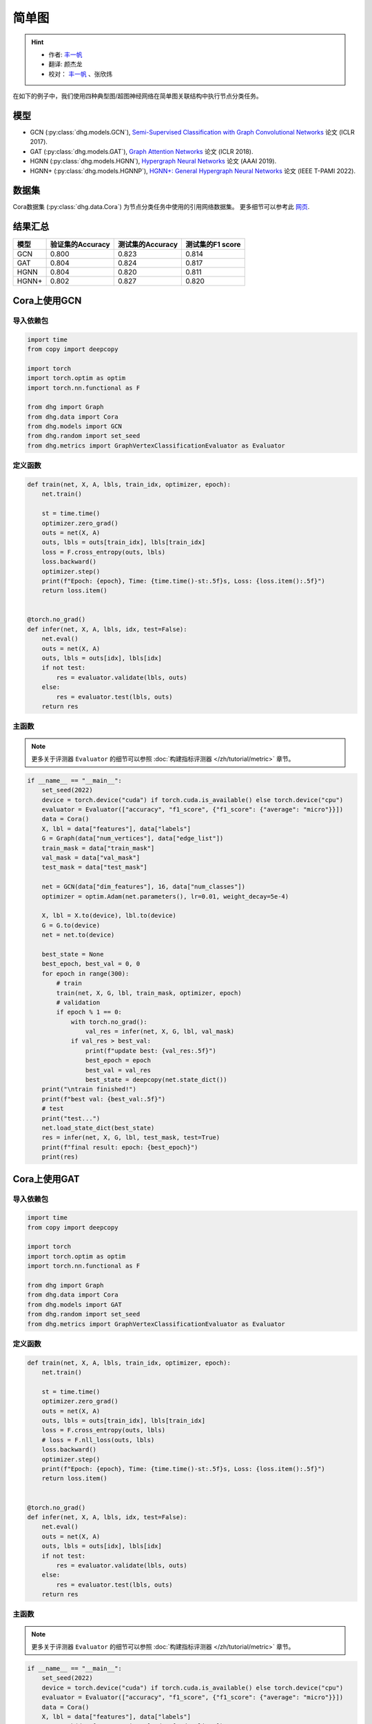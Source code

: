 简单图
==========================================

.. hint:: 

    - 作者:  `丰一帆 <https://fengyifan.site/>`_
    - 翻译:  颜杰龙
    - 校对： `丰一帆 <https://fengyifan.site/>`_ 、张欣炜

在如下的例子中，我们使用四种典型图/超图神经网络在简单图关联结构中执行节点分类任务。

模型
---------------------------

- GCN (:py:class:`dhg.models.GCN`), `Semi-Supervised Classification with Graph Convolutional Networks <https://arxiv.org/pdf/1609.02907>`_ 论文 (ICLR 2017).
- GAT (:py:class:`dhg.models.GAT`), `Graph Attention Networks <https://arxiv.org/pdf/1710.10903>`_ 论文 (ICLR 2018).
- HGNN (:py:class:`dhg.models.HGNN`), `Hypergraph Neural Networks <https://arxiv.org/pdf/1809.09401>`_ 论文 (AAAI 2019).
- HGNN+ (:py:class:`dhg.models.HGNNP`), `HGNN+: General Hypergraph Neural Networks <https://ieeexplore.ieee.org/document/9795251>`_ 论文 (IEEE T-PAMI 2022).

数据集
---------------------------

Cora数据集 (:py:class:`dhg.data.Cora`) 为节点分类任务中使用的引用网络数据集。
更多细节可以参考此 `网页 <https://relational.fit.cvut.cz/dataset/CORA>`_.

结果汇总
----------------

========    ======================  ======================  ======================
模型         验证集的Accuracy         测试集的Accuracy          测试集的F1 score
========    ======================  ======================  ======================
GCN         0.800                   0.823                   0.814
GAT         0.804                   0.824                   0.817
HGNN        0.804                   0.820                   0.811
HGNN+       0.802                   0.827                   0.820
========    ======================  ======================  ======================


Cora上使用GCN
----------------

导入依赖包
^^^^^^^^^^^^^^^^^^^^^^

.. code-block:: python

    import time
    from copy import deepcopy

    import torch
    import torch.optim as optim
    import torch.nn.functional as F

    from dhg import Graph
    from dhg.data import Cora
    from dhg.models import GCN
    from dhg.random import set_seed
    from dhg.metrics import GraphVertexClassificationEvaluator as Evaluator

定义函数
^^^^^^^^^^^^^^^^^^^^^^^^^^^^^^

.. code-block:: python

    def train(net, X, A, lbls, train_idx, optimizer, epoch):
        net.train()

        st = time.time()
        optimizer.zero_grad()
        outs = net(X, A)
        outs, lbls = outs[train_idx], lbls[train_idx]
        loss = F.cross_entropy(outs, lbls)
        loss.backward()
        optimizer.step()
        print(f"Epoch: {epoch}, Time: {time.time()-st:.5f}s, Loss: {loss.item():.5f}")
        return loss.item()


    @torch.no_grad()
    def infer(net, X, A, lbls, idx, test=False):
        net.eval()
        outs = net(X, A)
        outs, lbls = outs[idx], lbls[idx]
        if not test:
            res = evaluator.validate(lbls, outs)
        else:
            res = evaluator.test(lbls, outs)
        return res

主函数
^^^^^^^

.. note:: 

    更多关于评测器 ``Evaluator`` 的细节可以参照 :doc:`构建指标评测器 </zh/tutorial/metric>` 章节。

.. code-block:: python

    if __name__ == "__main__":
        set_seed(2022)
        device = torch.device("cuda") if torch.cuda.is_available() else torch.device("cpu")
        evaluator = Evaluator(["accuracy", "f1_score", {"f1_score": {"average": "micro"}}])
        data = Cora()
        X, lbl = data["features"], data["labels"]
        G = Graph(data["num_vertices"], data["edge_list"])
        train_mask = data["train_mask"]
        val_mask = data["val_mask"]
        test_mask = data["test_mask"]

        net = GCN(data["dim_features"], 16, data["num_classes"])
        optimizer = optim.Adam(net.parameters(), lr=0.01, weight_decay=5e-4)

        X, lbl = X.to(device), lbl.to(device)
        G = G.to(device)
        net = net.to(device)

        best_state = None
        best_epoch, best_val = 0, 0
        for epoch in range(300):
            # train
            train(net, X, G, lbl, train_mask, optimizer, epoch)
            # validation
            if epoch % 1 == 0:
                with torch.no_grad():
                    val_res = infer(net, X, G, lbl, val_mask)
                if val_res > best_val:
                    print(f"update best: {val_res:.5f}")
                    best_epoch = epoch
                    best_val = val_res
                    best_state = deepcopy(net.state_dict())
        print("\ntrain finished!")
        print(f"best val: {best_val:.5f}")
        # test
        print("test...")
        net.load_state_dict(best_state)
        res = infer(net, X, G, lbl, test_mask, test=True)
        print(f"final result: epoch: {best_epoch}")
        print(res)

.. only:: not latex

    输出
    ^^^^^^^^^^^^
    .. code-block:: 

        Epoch: 0, Time: 0.51907s, Loss: 1.95010
        update best: 0.31600
        Epoch: 1, Time: 0.00182s, Loss: 1.94601
        Epoch: 2, Time: 0.00164s, Loss: 1.94383
        Epoch: 3, Time: 0.00167s, Loss: 1.93907
        Epoch: 4, Time: 0.00164s, Loss: 1.93350
        update best: 0.38000
        Epoch: 5, Time: 0.00166s, Loss: 1.92899
        Epoch: 6, Time: 0.00323s, Loss: 1.92461
        Epoch: 7, Time: 0.00164s, Loss: 1.91764
        Epoch: 8, Time: 0.00341s, Loss: 1.91163
        Epoch: 9, Time: 0.00167s, Loss: 1.90064
        Epoch: 10, Time: 0.00154s, Loss: 1.89617
        Epoch: 11, Time: 0.00159s, Loss: 1.88721
        Epoch: 12, Time: 0.00223s, Loss: 1.87626
        Epoch: 13, Time: 0.00178s, Loss: 1.86941
        Epoch: 14, Time: 0.00167s, Loss: 1.86202
        Epoch: 15, Time: 0.00316s, Loss: 1.85207
        Epoch: 16, Time: 0.00215s, Loss: 1.84285
        Epoch: 17, Time: 0.00289s, Loss: 1.83392
        Epoch: 18, Time: 0.00203s, Loss: 1.82120
        Epoch: 19, Time: 0.00202s, Loss: 1.80663
        Epoch: 20, Time: 0.00246s, Loss: 1.79340
        Epoch: 21, Time: 0.00201s, Loss: 1.77829
        Epoch: 22, Time: 0.00203s, Loss: 1.76851
        update best: 0.38800
        Epoch: 23, Time: 0.00162s, Loss: 1.75592
        update best: 0.40200
        Epoch: 24, Time: 0.00159s, Loss: 1.74545
        update best: 0.43000
        Epoch: 25, Time: 0.00175s, Loss: 1.72373
        update best: 0.45000
        Epoch: 26, Time: 0.00157s, Loss: 1.71025
        update best: 0.46000
        Epoch: 27, Time: 0.00164s, Loss: 1.68904
        update best: 0.46400
        Epoch: 28, Time: 0.00211s, Loss: 1.67401
        update best: 0.46600
        Epoch: 29, Time: 0.00168s, Loss: 1.67025
        update best: 0.48400
        Epoch: 30, Time: 0.00176s, Loss: 1.65349
        update best: 0.49200
        Epoch: 31, Time: 0.00250s, Loss: 1.61911
        update best: 0.49800
        Epoch: 32, Time: 0.00177s, Loss: 1.61325
        update best: 0.51400
        Epoch: 33, Time: 0.00192s, Loss: 1.56832
        update best: 0.52600
        Epoch: 34, Time: 0.00173s, Loss: 1.55827
        update best: 0.55000
        Epoch: 35, Time: 0.00172s, Loss: 1.55186
        update best: 0.56200
        Epoch: 36, Time: 0.00183s, Loss: 1.53794
        update best: 0.57400
        Epoch: 37, Time: 0.00222s, Loss: 1.50345
        update best: 0.58600
        Epoch: 38, Time: 0.00169s, Loss: 1.49760
        update best: 0.59600
        Epoch: 39, Time: 0.00164s, Loss: 1.47143
        update best: 0.60200
        Epoch: 40, Time: 0.00171s, Loss: 1.43501
        update best: 0.62800
        Epoch: 41, Time: 0.00170s, Loss: 1.42085
        update best: 0.64800
        Epoch: 42, Time: 0.00360s, Loss: 1.38769
        update best: 0.65400
        Epoch: 43, Time: 0.00156s, Loss: 1.36689
        update best: 0.66200
        Epoch: 44, Time: 0.00152s, Loss: 1.36428
        update best: 0.66800
        Epoch: 45, Time: 0.00167s, Loss: 1.32395
        Epoch: 46, Time: 0.00153s, Loss: 1.29274
        update best: 0.67600
        Epoch: 47, Time: 0.00164s, Loss: 1.30380
        Epoch: 48, Time: 0.00439s, Loss: 1.26099
        update best: 0.68800
        Epoch: 49, Time: 0.00186s, Loss: 1.25379
        Epoch: 50, Time: 0.00175s, Loss: 1.23854
        update best: 0.69800
        Epoch: 51, Time: 0.00171s, Loss: 1.20378
        update best: 0.72200
        Epoch: 52, Time: 0.00170s, Loss: 1.16979
        update best: 0.73200
        Epoch: 53, Time: 0.00326s, Loss: 1.15275
        update best: 0.74800
        Epoch: 54, Time: 0.00183s, Loss: 1.11128
        update best: 0.75200
        Epoch: 55, Time: 0.00183s, Loss: 1.12654
        update best: 0.75600
        Epoch: 56, Time: 0.00172s, Loss: 1.12641
        update best: 0.76400
        Epoch: 57, Time: 0.00171s, Loss: 1.08093
        update best: 0.76600
        Epoch: 58, Time: 0.00228s, Loss: 1.06145
        Epoch: 59, Time: 0.00163s, Loss: 1.03330
        Epoch: 60, Time: 0.00240s, Loss: 1.02479
        Epoch: 61, Time: 0.00179s, Loss: 1.01496
        Epoch: 62, Time: 0.00187s, Loss: 0.93007
        Epoch: 63, Time: 0.00176s, Loss: 0.97366
        Epoch: 64, Time: 0.00296s, Loss: 0.92534
        Epoch: 65, Time: 0.00230s, Loss: 0.91500
        update best: 0.77400
        Epoch: 66, Time: 0.00169s, Loss: 0.93400
        update best: 0.77800
        Epoch: 67, Time: 0.00161s, Loss: 0.86869
        update best: 0.78000
        Epoch: 68, Time: 0.00162s, Loss: 0.89109
        Epoch: 69, Time: 0.00177s, Loss: 0.89371
        Epoch: 70, Time: 0.00259s, Loss: 0.87362
        update best: 0.78200
        Epoch: 71, Time: 0.00159s, Loss: 0.80287
        Epoch: 72, Time: 0.00155s, Loss: 0.88049
        Epoch: 73, Time: 0.00160s, Loss: 0.78692
        Epoch: 74, Time: 0.00163s, Loss: 0.79204
        Epoch: 75, Time: 0.00152s, Loss: 0.81149
        update best: 0.78400
        Epoch: 76, Time: 0.00288s, Loss: 0.79278
        Epoch: 77, Time: 0.00183s, Loss: 0.75974
        update best: 0.78600
        Epoch: 78, Time: 0.00155s, Loss: 0.74237
        Epoch: 79, Time: 0.00162s, Loss: 0.72129
        update best: 0.78800
        Epoch: 80, Time: 0.00154s, Loss: 0.72252
        update best: 0.79000
        Epoch: 81, Time: 0.00170s, Loss: 0.69306
        update best: 0.79200
        Epoch: 82, Time: 0.00274s, Loss: 0.64976
        Epoch: 83, Time: 0.00157s, Loss: 0.66782
        Epoch: 84, Time: 0.00155s, Loss: 0.68008
        Epoch: 85, Time: 0.00160s, Loss: 0.70714
        Epoch: 86, Time: 0.00164s, Loss: 0.64139
        Epoch: 87, Time: 0.00159s, Loss: 0.66335
        Epoch: 88, Time: 0.00223s, Loss: 0.65881
        Epoch: 89, Time: 0.00248s, Loss: 0.65215
        Epoch: 90, Time: 0.00151s, Loss: 0.57064
        Epoch: 91, Time: 0.00155s, Loss: 0.64725
        Epoch: 92, Time: 0.00157s, Loss: 0.58507
        Epoch: 93, Time: 0.00174s, Loss: 0.62494
        Epoch: 94, Time: 0.00158s, Loss: 0.58289
        Epoch: 95, Time: 0.00157s, Loss: 0.56591
        Epoch: 96, Time: 0.00289s, Loss: 0.59959
        Epoch: 97, Time: 0.00157s, Loss: 0.62588
        Epoch: 98, Time: 0.00154s, Loss: 0.58035
        Epoch: 99, Time: 0.00156s, Loss: 0.58727
        Epoch: 100, Time: 0.00158s, Loss: 0.56111
        Epoch: 101, Time: 0.00152s, Loss: 0.54035
        Epoch: 102, Time: 0.00151s, Loss: 0.56815
        Epoch: 103, Time: 0.00233s, Loss: 0.50579
        Epoch: 104, Time: 0.00150s, Loss: 0.53285
        Epoch: 105, Time: 0.00147s, Loss: 0.56204
        Epoch: 106, Time: 0.00153s, Loss: 0.51602
        Epoch: 107, Time: 0.00160s, Loss: 0.52320
        Epoch: 108, Time: 0.00150s, Loss: 0.53845
        Epoch: 109, Time: 0.00151s, Loss: 0.55428
        Epoch: 110, Time: 0.00307s, Loss: 0.52966
        Epoch: 111, Time: 0.00150s, Loss: 0.56845
        Epoch: 112, Time: 0.00148s, Loss: 0.52385
        update best: 0.79400
        Epoch: 113, Time: 0.00155s, Loss: 0.52051
        Epoch: 114, Time: 0.00178s, Loss: 0.51860
        Epoch: 115, Time: 0.00159s, Loss: 0.48878
        Epoch: 116, Time: 0.00375s, Loss: 0.50367
        Epoch: 117, Time: 0.00160s, Loss: 0.49782
        Epoch: 118, Time: 0.00153s, Loss: 0.51155
        Epoch: 119, Time: 0.00153s, Loss: 0.47739
        Epoch: 120, Time: 0.00178s, Loss: 0.50645
        Epoch: 121, Time: 0.00157s, Loss: 0.49175
        Epoch: 122, Time: 0.00157s, Loss: 0.47638
        Epoch: 123, Time: 0.00345s, Loss: 0.46064
        Epoch: 124, Time: 0.00159s, Loss: 0.44845
        Epoch: 125, Time: 0.00153s, Loss: 0.44286
        Epoch: 126, Time: 0.00151s, Loss: 0.46044
        Epoch: 127, Time: 0.00156s, Loss: 0.45707
        Epoch: 128, Time: 0.00177s, Loss: 0.50700
        Epoch: 129, Time: 0.00153s, Loss: 0.46442
        Epoch: 130, Time: 0.00345s, Loss: 0.44911
        Epoch: 131, Time: 0.00153s, Loss: 0.46168
        Epoch: 132, Time: 0.00153s, Loss: 0.47634
        Epoch: 133, Time: 0.00152s, Loss: 0.41177
        Epoch: 134, Time: 0.00162s, Loss: 0.42612
        Epoch: 135, Time: 0.00160s, Loss: 0.46436
        Epoch: 136, Time: 0.00153s, Loss: 0.42374
        Epoch: 137, Time: 0.00380s, Loss: 0.42290
        Epoch: 138, Time: 0.00181s, Loss: 0.43096
        Epoch: 139, Time: 0.00166s, Loss: 0.43386
        Epoch: 140, Time: 0.00170s, Loss: 0.47472
        Epoch: 141, Time: 0.00175s, Loss: 0.40687
        Epoch: 142, Time: 0.00170s, Loss: 0.43927
        Epoch: 143, Time: 0.00347s, Loss: 0.39323
        Epoch: 144, Time: 0.00174s, Loss: 0.42356
        Epoch: 145, Time: 0.00168s, Loss: 0.44625
        Epoch: 146, Time: 0.00165s, Loss: 0.38619
        Epoch: 147, Time: 0.00171s, Loss: 0.40754
        Epoch: 148, Time: 0.00169s, Loss: 0.38543
        Epoch: 149, Time: 0.00166s, Loss: 0.39466
        Epoch: 150, Time: 0.00280s, Loss: 0.43009
        Epoch: 151, Time: 0.00165s, Loss: 0.38695
        Epoch: 152, Time: 0.00166s, Loss: 0.41950
        Epoch: 153, Time: 0.00166s, Loss: 0.41095
        Epoch: 154, Time: 0.00174s, Loss: 0.40313
        Epoch: 155, Time: 0.00167s, Loss: 0.43876
        Epoch: 156, Time: 0.00384s, Loss: 0.40152
        Epoch: 157, Time: 0.00170s, Loss: 0.39797
        update best: 0.80000
        Epoch: 158, Time: 0.00165s, Loss: 0.35990
        Epoch: 159, Time: 0.00168s, Loss: 0.40668
        Epoch: 160, Time: 0.00161s, Loss: 0.39737
        Epoch: 161, Time: 0.00153s, Loss: 0.42709
        Epoch: 162, Time: 0.00174s, Loss: 0.40306
        Epoch: 163, Time: 0.00262s, Loss: 0.44195
        Epoch: 164, Time: 0.00150s, Loss: 0.35434
        Epoch: 165, Time: 0.00154s, Loss: 0.39269
        Epoch: 166, Time: 0.00159s, Loss: 0.32633
        Epoch: 167, Time: 0.00154s, Loss: 0.38579
        Epoch: 168, Time: 0.00155s, Loss: 0.38941
        Epoch: 169, Time: 0.00150s, Loss: 0.38425
        Epoch: 170, Time: 0.00250s, Loss: 0.39287
        Epoch: 171, Time: 0.00153s, Loss: 0.36239
        Epoch: 172, Time: 0.00153s, Loss: 0.37962
        Epoch: 173, Time: 0.00154s, Loss: 0.35394
        Epoch: 174, Time: 0.00159s, Loss: 0.34589
        Epoch: 175, Time: 0.00161s, Loss: 0.38056
        Epoch: 176, Time: 0.00156s, Loss: 0.37199
        Epoch: 177, Time: 0.00309s, Loss: 0.36108
        Epoch: 178, Time: 0.00181s, Loss: 0.37211
        Epoch: 179, Time: 0.00153s, Loss: 0.35234
        Epoch: 180, Time: 0.00155s, Loss: 0.33577
        Epoch: 181, Time: 0.00153s, Loss: 0.37541
        Epoch: 182, Time: 0.00156s, Loss: 0.30629
        Epoch: 183, Time: 0.00149s, Loss: 0.36643
        Epoch: 184, Time: 0.00346s, Loss: 0.34131
        Epoch: 185, Time: 0.00153s, Loss: 0.35421
        Epoch: 186, Time: 0.00146s, Loss: 0.33999
        Epoch: 187, Time: 0.00149s, Loss: 0.36365
        Epoch: 188, Time: 0.00152s, Loss: 0.36926
        Epoch: 189, Time: 0.00152s, Loss: 0.31029
        Epoch: 190, Time: 0.00155s, Loss: 0.32959
        Epoch: 191, Time: 0.00247s, Loss: 0.35637
        Epoch: 192, Time: 0.00208s, Loss: 0.30936
        Epoch: 193, Time: 0.00154s, Loss: 0.32842
        Epoch: 194, Time: 0.00154s, Loss: 0.31046
        Epoch: 195, Time: 0.00156s, Loss: 0.34217
        Epoch: 196, Time: 0.00169s, Loss: 0.35384
        Epoch: 197, Time: 0.00157s, Loss: 0.31096
        Epoch: 198, Time: 0.00307s, Loss: 0.31790
        Epoch: 199, Time: 0.00160s, Loss: 0.29574

        train finished!
        best val: 0.80000
        test...
        final result: epoch: 157
        {'accuracy': 0.8230000138282776, 'f1_score': 0.8135442845966843, 'f1_score -> average@micro': 0.823}

Cora上使用GAT
----------------

导入依赖包
^^^^^^^^^^^^^^^^^^^^^^^^^

.. code-block:: python

    import time
    from copy import deepcopy

    import torch
    import torch.optim as optim
    import torch.nn.functional as F

    from dhg import Graph
    from dhg.data import Cora
    from dhg.models import GAT
    from dhg.random import set_seed
    from dhg.metrics import GraphVertexClassificationEvaluator as Evaluator


定义函数
^^^^^^^^^^^^^^^^^^^^^^^^^

.. code-block:: python

    def train(net, X, A, lbls, train_idx, optimizer, epoch):
        net.train()

        st = time.time()
        optimizer.zero_grad()
        outs = net(X, A)
        outs, lbls = outs[train_idx], lbls[train_idx]
        loss = F.cross_entropy(outs, lbls)
        # loss = F.nll_loss(outs, lbls)
        loss.backward()
        optimizer.step()
        print(f"Epoch: {epoch}, Time: {time.time()-st:.5f}s, Loss: {loss.item():.5f}")
        return loss.item()


    @torch.no_grad()
    def infer(net, X, A, lbls, idx, test=False):
        net.eval()
        outs = net(X, A)
        outs, lbls = outs[idx], lbls[idx]
        if not test:
            res = evaluator.validate(lbls, outs)
        else:
            res = evaluator.test(lbls, outs)
        return res

主函数
^^^^^^^^^^^^^^^^^^^^^^^^^

.. note:: 

    更多关于评测器 ``Evaluator`` 的细节可以参照 :doc:`构建指标评测器 </zh/tutorial/metric>` 章节。

.. code-block:: python

    if __name__ == "__main__":
        set_seed(2022)
        device = torch.device("cuda") if torch.cuda.is_available() else torch.device("cpu")
        evaluator = Evaluator(["accuracy", "f1_score", {"f1_score": {"average": "micro"}}])
        data = Cora()
        X, lbl = data["features"], data["labels"]
        G = Graph(data["num_vertices"], data["edge_list"])
        train_mask = data["train_mask"]
        val_mask = data["val_mask"]
        test_mask = data["test_mask"]

        net = GAT(data["dim_features"], 8, data["num_classes"], num_heads=8, drop_rate=0.6)
        optimizer = optim.Adam(net.parameters(), lr=0.005, weight_decay=5e-4)

        X, lbl = X.cuda(), lbl.cuda()
        G = G.to(device)
        net = net.cuda()

        best_state = None
        best_epoch, best_val = 0, 0
        for epoch in range(300):
            # train
            train(net, X, G, lbl, train_mask, optimizer, epoch)
            # validation
            if epoch % 1 == 0:
                with torch.no_grad():
                    val_res = infer(net, X, G, lbl, val_mask)
                if val_res > best_val:
                    print(f"update best: {val_res:.5f}")
                    best_epoch = epoch
                    best_val = val_res
                    best_state = deepcopy(net.state_dict())
        print("\ntrain finished!")
        print(f"best val: {best_val:.5f}")
        # test
        print("test...")
        net.load_state_dict(best_state)
        res = infer(net, X, G, lbl, test_mask, test=True)
        print(f"final result: epoch: {best_epoch}")
        print(res)

.. only:: not latex

    输出
    ^^^^^^^^^^^^^^^^^^^^^^^^^

    .. code-block:: 

        Epoch: 0, Time: 0.56263s, Loss: 1.94867
        update best: 0.12200
        Epoch: 1, Time: 0.03209s, Loss: 1.94319
        Epoch: 2, Time: 0.03641s, Loss: 1.94076
        Epoch: 3, Time: 0.03197s, Loss: 1.93497
        Epoch: 4, Time: 0.03536s, Loss: 1.92976
        Epoch: 5, Time: 0.03239s, Loss: 1.92725
        update best: 0.18200
        Epoch: 6, Time: 0.03332s, Loss: 1.91903
        update best: 0.38200
        Epoch: 7, Time: 0.03125s, Loss: 1.91507
        update best: 0.49200
        Epoch: 8, Time: 0.02778s, Loss: 1.91092
        update best: 0.50400
        Epoch: 9, Time: 0.03188s, Loss: 1.90407
        update best: 0.51800
        Epoch: 10, Time: 0.02726s, Loss: 1.89345
        update best: 0.54000
        Epoch: 11, Time: 0.03213s, Loss: 1.88819
        update best: 0.56800
        Epoch: 12, Time: 0.03265s, Loss: 1.88074
        update best: 0.58800
        Epoch: 13, Time: 0.03181s, Loss: 1.87387
        update best: 0.61200
        Epoch: 14, Time: 0.02740s, Loss: 1.86807
        update best: 0.63600
        Epoch: 15, Time: 0.02897s, Loss: 1.85900
        update best: 0.68200
        Epoch: 16, Time: 0.02701s, Loss: 1.84736
        update best: 0.69800
        Epoch: 17, Time: 0.02716s, Loss: 1.83908
        update best: 0.72200
        Epoch: 18, Time: 0.02782s, Loss: 1.83323
        update best: 0.74800
        Epoch: 19, Time: 0.02795s, Loss: 1.81363
        update best: 0.77400
        Epoch: 20, Time: 0.02841s, Loss: 1.80020
        update best: 0.78200
        Epoch: 21, Time: 0.02796s, Loss: 1.79673
        update best: 0.79400
        Epoch: 22, Time: 0.02665s, Loss: 1.77684
        update best: 0.79600
        Epoch: 23, Time: 0.02657s, Loss: 1.75575
        Epoch: 24, Time: 0.02713s, Loss: 1.74837
        Epoch: 25, Time: 0.02716s, Loss: 1.74580
        Epoch: 26, Time: 0.02909s, Loss: 1.71996
        Epoch: 27, Time: 0.02656s, Loss: 1.70845
        Epoch: 28, Time: 0.02675s, Loss: 1.69779
        Epoch: 29, Time: 0.02614s, Loss: 1.66469
        Epoch: 30, Time: 0.02627s, Loss: 1.66196
        Epoch: 31, Time: 0.02743s, Loss: 1.65097
        Epoch: 32, Time: 0.02776s, Loss: 1.62630
        Epoch: 33, Time: 0.02752s, Loss: 1.60284
        Epoch: 34, Time: 0.02749s, Loss: 1.58056
        Epoch: 35, Time: 0.02549s, Loss: 1.57601
        Epoch: 36, Time: 0.02724s, Loss: 1.55081
        Epoch: 37, Time: 0.02836s, Loss: 1.53101
        Epoch: 38, Time: 0.02641s, Loss: 1.53054
        Epoch: 39, Time: 0.02638s, Loss: 1.51172
        Epoch: 40, Time: 0.02669s, Loss: 1.45463
        Epoch: 41, Time: 0.02674s, Loss: 1.43432
        Epoch: 42, Time: 0.02729s, Loss: 1.39888
        Epoch: 43, Time: 0.02715s, Loss: 1.40660
        Epoch: 44, Time: 0.02975s, Loss: 1.41301
        Epoch: 45, Time: 0.02658s, Loss: 1.32990
        Epoch: 46, Time: 0.02753s, Loss: 1.31327
        Epoch: 47, Time: 0.02823s, Loss: 1.30501
        Epoch: 48, Time: 0.02904s, Loss: 1.28125
        Epoch: 49, Time: 0.02605s, Loss: 1.23469
        Epoch: 50, Time: 0.02684s, Loss: 1.25209
        Epoch: 51, Time: 0.02576s, Loss: 1.24679
        Epoch: 52, Time: 0.02693s, Loss: 1.20283
        Epoch: 53, Time: 0.02735s, Loss: 1.16539
        Epoch: 54, Time: 0.02733s, Loss: 1.16182
        Epoch: 55, Time: 0.02691s, Loss: 1.12086
        Epoch: 56, Time: 0.02706s, Loss: 1.09962
        Epoch: 57, Time: 0.02628s, Loss: 1.09911
        Epoch: 58, Time: 0.02716s, Loss: 1.05156
        Epoch: 59, Time: 0.02729s, Loss: 1.03817
        Epoch: 60, Time: 0.03020s, Loss: 0.99580
        Epoch: 61, Time: 0.02628s, Loss: 0.98298
        Epoch: 62, Time: 0.02804s, Loss: 0.95318
        Epoch: 63, Time: 0.02650s, Loss: 0.94846
        Epoch: 64, Time: 0.02753s, Loss: 0.94741
        Epoch: 65, Time: 0.02678s, Loss: 0.92977
        Epoch: 66, Time: 0.02639s, Loss: 0.85785
        Epoch: 67, Time: 0.02938s, Loss: 0.87859
        Epoch: 68, Time: 0.02816s, Loss: 0.81501
        Epoch: 69, Time: 0.02799s, Loss: 0.82868
        Epoch: 70, Time: 0.02577s, Loss: 0.83454
        Epoch: 71, Time: 0.03040s, Loss: 0.81279
        Epoch: 72, Time: 0.02764s, Loss: 0.80267
        Epoch: 73, Time: 0.02707s, Loss: 0.77012
        Epoch: 74, Time: 0.02769s, Loss: 0.75785
        Epoch: 75, Time: 0.02844s, Loss: 0.70275
        Epoch: 76, Time: 0.02718s, Loss: 0.73779
        Epoch: 77, Time: 0.02707s, Loss: 0.75283
        Epoch: 78, Time: 0.02642s, Loss: 0.71528
        Epoch: 79, Time: 0.02563s, Loss: 0.65665
        Epoch: 80, Time: 0.02572s, Loss: 0.72648
        Epoch: 81, Time: 0.02690s, Loss: 0.64160
        Epoch: 82, Time: 0.02741s, Loss: 0.67890
        Epoch: 83, Time: 0.03295s, Loss: 0.66671
        Epoch: 84, Time: 0.02697s, Loss: 0.68267
        Epoch: 85, Time: 0.02802s, Loss: 0.62096
        Epoch: 86, Time: 0.02694s, Loss: 0.59566
        Epoch: 87, Time: 0.02695s, Loss: 0.61715
        Epoch: 88, Time: 0.02584s, Loss: 0.56823
        Epoch: 89, Time: 0.02680s, Loss: 0.58922
        Epoch: 90, Time: 0.02628s, Loss: 0.62176
        Epoch: 91, Time: 0.02630s, Loss: 0.56168
        Epoch: 92, Time: 0.02729s, Loss: 0.59730
        Epoch: 93, Time: 0.03309s, Loss: 0.54350
        Epoch: 94, Time: 0.02711s, Loss: 0.52554
        Epoch: 95, Time: 0.03073s, Loss: 0.55863
        Epoch: 96, Time: 0.03009s, Loss: 0.54187
        Epoch: 97, Time: 0.02847s, Loss: 0.51606
        Epoch: 98, Time: 0.02721s, Loss: 0.58703
        Epoch: 99, Time: 0.02683s, Loss: 0.45709
        Epoch: 100, Time: 0.02546s, Loss: 0.48065
        Epoch: 101, Time: 0.02661s, Loss: 0.47521
        Epoch: 102, Time: 0.02708s, Loss: 0.49044
        Epoch: 103, Time: 0.02877s, Loss: 0.54857
        Epoch: 104, Time: 0.02891s, Loss: 0.49147
        Epoch: 105, Time: 0.02831s, Loss: 0.51098
        Epoch: 106, Time: 0.02855s, Loss: 0.47384
        Epoch: 107, Time: 0.02663s, Loss: 0.44903
        Epoch: 108, Time: 0.02739s, Loss: 0.48902
        Epoch: 109, Time: 0.02786s, Loss: 0.47107
        Epoch: 110, Time: 0.02680s, Loss: 0.44998
        Epoch: 111, Time: 0.02667s, Loss: 0.45758
        Epoch: 112, Time: 0.02677s, Loss: 0.48968
        Epoch: 113, Time: 0.03363s, Loss: 0.47052
        Epoch: 114, Time: 0.02720s, Loss: 0.42302
        Epoch: 115, Time: 0.02691s, Loss: 0.46022
        Epoch: 116, Time: 0.02800s, Loss: 0.44152
        Epoch: 117, Time: 0.02809s, Loss: 0.41619
        Epoch: 118, Time: 0.02747s, Loss: 0.42209
        Epoch: 119, Time: 0.02731s, Loss: 0.39555
        Epoch: 120, Time: 0.02757s, Loss: 0.41737
        Epoch: 121, Time: 0.02572s, Loss: 0.43961
        Epoch: 122, Time: 0.02781s, Loss: 0.45638
        Epoch: 123, Time: 0.03219s, Loss: 0.40218
        Epoch: 124, Time: 0.02912s, Loss: 0.39478
        Epoch: 125, Time: 0.02836s, Loss: 0.42770
        Epoch: 126, Time: 0.02821s, Loss: 0.44723
        Epoch: 127, Time: 0.02668s, Loss: 0.44981
        Epoch: 128, Time: 0.02659s, Loss: 0.36467
        Epoch: 129, Time: 0.02790s, Loss: 0.41371
        Epoch: 130, Time: 0.02687s, Loss: 0.43008
        Epoch: 131, Time: 0.02749s, Loss: 0.39013
        Epoch: 132, Time: 0.02737s, Loss: 0.38068
        Epoch: 133, Time: 0.02744s, Loss: 0.41307
        Epoch: 134, Time: 0.02709s, Loss: 0.37499
        Epoch: 135, Time: 0.03620s, Loss: 0.38330
        Epoch: 136, Time: 0.03489s, Loss: 0.36262
        Epoch: 137, Time: 0.03187s, Loss: 0.37654
        Epoch: 138, Time: 0.03120s, Loss: 0.39200
        Epoch: 139, Time: 0.03104s, Loss: 0.38622
        Epoch: 140, Time: 0.03423s, Loss: 0.40245
        Epoch: 141, Time: 0.02714s, Loss: 0.42246
        Epoch: 142, Time: 0.02613s, Loss: 0.38597
        Epoch: 143, Time: 0.02614s, Loss: 0.33846
        Epoch: 144, Time: 0.02727s, Loss: 0.35218
        Epoch: 145, Time: 0.02886s, Loss: 0.34761
        Epoch: 146, Time: 0.02711s, Loss: 0.36396
        Epoch: 147, Time: 0.02971s, Loss: 0.36457
        Epoch: 148, Time: 0.02699s, Loss: 0.34745
        Epoch: 149, Time: 0.02773s, Loss: 0.35060
        Epoch: 150, Time: 0.02763s, Loss: 0.33626
        Epoch: 151, Time: 0.02665s, Loss: 0.31920
        Epoch: 152, Time: 0.02700s, Loss: 0.35494
        Epoch: 153, Time: 0.02631s, Loss: 0.32023
        Epoch: 154, Time: 0.02521s, Loss: 0.33341
        Epoch: 155, Time: 0.02761s, Loss: 0.33163
        Epoch: 156, Time: 0.03211s, Loss: 0.37067
        Epoch: 157, Time: 0.02632s, Loss: 0.31185
        Epoch: 158, Time: 0.02799s, Loss: 0.32024
        Epoch: 159, Time: 0.02868s, Loss: 0.33890
        Epoch: 160, Time: 0.02777s, Loss: 0.34390
        Epoch: 161, Time: 0.02628s, Loss: 0.34751
        Epoch: 162, Time: 0.02660s, Loss: 0.34165
        Epoch: 163, Time: 0.02635s, Loss: 0.32915
        Epoch: 164, Time: 0.02783s, Loss: 0.34125
        Epoch: 165, Time: 0.02822s, Loss: 0.35261
        Epoch: 166, Time: 0.02855s, Loss: 0.31803
        Epoch: 167, Time: 0.02532s, Loss: 0.34157
        Epoch: 168, Time: 0.02748s, Loss: 0.36173
        Epoch: 169, Time: 0.02843s, Loss: 0.29295
        Epoch: 170, Time: 0.02735s, Loss: 0.32935
        Epoch: 171, Time: 0.02742s, Loss: 0.32463
        Epoch: 172, Time: 0.02704s, Loss: 0.34419
        Epoch: 173, Time: 0.02737s, Loss: 0.32393
        Epoch: 174, Time: 0.02667s, Loss: 0.32464
        Epoch: 175, Time: 0.02750s, Loss: 0.32668
        Epoch: 176, Time: 0.02771s, Loss: 0.33835
        Epoch: 177, Time: 0.02783s, Loss: 0.32610
        Epoch: 178, Time: 0.03027s, Loss: 0.31611
        Epoch: 179, Time: 0.02945s, Loss: 0.31614
        Epoch: 180, Time: 0.02750s, Loss: 0.33912
        Epoch: 181, Time: 0.02655s, Loss: 0.29072
        Epoch: 182, Time: 0.02566s, Loss: 0.33455
        Epoch: 183, Time: 0.02669s, Loss: 0.29251
        Epoch: 184, Time: 0.02900s, Loss: 0.32722
        Epoch: 185, Time: 0.02738s, Loss: 0.29612
        Epoch: 186, Time: 0.02708s, Loss: 0.30084
        Epoch: 187, Time: 0.02681s, Loss: 0.28315
        Epoch: 188, Time: 0.02847s, Loss: 0.31396
        Epoch: 189, Time: 0.02638s, Loss: 0.31683
        Epoch: 190, Time: 0.02819s, Loss: 0.33803
        Epoch: 191, Time: 0.02756s, Loss: 0.31791
        Epoch: 192, Time: 0.02695s, Loss: 0.35256
        Epoch: 193, Time: 0.02624s, Loss: 0.30407
        Epoch: 194, Time: 0.02629s, Loss: 0.30797
        Epoch: 195, Time: 0.02591s, Loss: 0.29365
        Epoch: 196, Time: 0.02655s, Loss: 0.28897
        Epoch: 197, Time: 0.02585s, Loss: 0.31783
        Epoch: 198, Time: 0.02900s, Loss: 0.28889
        Epoch: 199, Time: 0.02735s, Loss: 0.31066
        Epoch: 200, Time: 0.02652s, Loss: 0.31168
        Epoch: 201, Time: 0.02635s, Loss: 0.26849
        Epoch: 202, Time: 0.02685s, Loss: 0.29419
        Epoch: 203, Time: 0.02794s, Loss: 0.31236
        update best: 0.79800
        Epoch: 204, Time: 0.02748s, Loss: 0.29655
        Epoch: 205, Time: 0.02772s, Loss: 0.32185
        update best: 0.80000
        Epoch: 206, Time: 0.03271s, Loss: 0.28461
        Epoch: 207, Time: 0.02841s, Loss: 0.28718
        Epoch: 208, Time: 0.02810s, Loss: 0.28859
        Epoch: 209, Time: 0.02825s, Loss: 0.33484
        Epoch: 210, Time: 0.02748s, Loss: 0.25476
        Epoch: 211, Time: 0.02689s, Loss: 0.31217
        Epoch: 212, Time: 0.02616s, Loss: 0.30048
        Epoch: 213, Time: 0.02599s, Loss: 0.25396
        Epoch: 214, Time: 0.02509s, Loss: 0.25659
        Epoch: 215, Time: 0.02558s, Loss: 0.27736
        Epoch: 216, Time: 0.02744s, Loss: 0.29813
        Epoch: 217, Time: 0.02797s, Loss: 0.26633
        Epoch: 218, Time: 0.02972s, Loss: 0.26556
        Epoch: 219, Time: 0.02468s, Loss: 0.26812
        Epoch: 220, Time: 0.02691s, Loss: 0.27502
        Epoch: 221, Time: 0.02941s, Loss: 0.27201
        Epoch: 222, Time: 0.03062s, Loss: 0.24750
        Epoch: 223, Time: 0.02580s, Loss: 0.25536
        Epoch: 224, Time: 0.02601s, Loss: 0.24400
        Epoch: 225, Time: 0.02609s, Loss: 0.26673
        Epoch: 226, Time: 0.02816s, Loss: 0.28496
        Epoch: 227, Time: 0.02798s, Loss: 0.27348
        Epoch: 228, Time: 0.02800s, Loss: 0.30068
        Epoch: 229, Time: 0.02711s, Loss: 0.25621
        Epoch: 230, Time: 0.02845s, Loss: 0.28133
        Epoch: 231, Time: 0.02709s, Loss: 0.26263
        Epoch: 232, Time: 0.02776s, Loss: 0.28019
        Epoch: 233, Time: 0.02760s, Loss: 0.24621
        Epoch: 234, Time: 0.02652s, Loss: 0.25726
        Epoch: 235, Time: 0.02607s, Loss: 0.27996
        Epoch: 236, Time: 0.02545s, Loss: 0.26172
        Epoch: 237, Time: 0.02611s, Loss: 0.28643
        update best: 0.80200
        Epoch: 238, Time: 0.02843s, Loss: 0.27893
        Epoch: 239, Time: 0.02436s, Loss: 0.23068
        Epoch: 240, Time: 0.02698s, Loss: 0.26539
        Epoch: 241, Time: 0.02526s, Loss: 0.26346
        Epoch: 242, Time: 0.02636s, Loss: 0.25852
        Epoch: 243, Time: 0.02681s, Loss: 0.24250
        Epoch: 244, Time: 0.02879s, Loss: 0.26560
        Epoch: 245, Time: 0.02841s, Loss: 0.24397
        Epoch: 246, Time: 0.02649s, Loss: 0.22487
        Epoch: 247, Time: 0.02529s, Loss: 0.28920
        Epoch: 248, Time: 0.02598s, Loss: 0.25361
        Epoch: 249, Time: 0.02651s, Loss: 0.23220
        Epoch: 250, Time: 0.02981s, Loss: 0.24851
        Epoch: 251, Time: 0.02647s, Loss: 0.26154
        Epoch: 252, Time: 0.02915s, Loss: 0.28003
        Epoch: 253, Time: 0.02627s, Loss: 0.27142
        Epoch: 254, Time: 0.02771s, Loss: 0.24000
        Epoch: 255, Time: 0.02807s, Loss: 0.22970
        Epoch: 256, Time: 0.02778s, Loss: 0.25055
        Epoch: 257, Time: 0.02756s, Loss: 0.25298
        Epoch: 258, Time: 0.02604s, Loss: 0.25399
        Epoch: 259, Time: 0.02515s, Loss: 0.23506
        Epoch: 260, Time: 0.02584s, Loss: 0.27011
        Epoch: 261, Time: 0.02733s, Loss: 0.27896
        Epoch: 262, Time: 0.03368s, Loss: 0.27697
        Epoch: 263, Time: 0.02622s, Loss: 0.25122
        Epoch: 264, Time: 0.02557s, Loss: 0.22288
        Epoch: 265, Time: 0.02677s, Loss: 0.24788
        Epoch: 266, Time: 0.02789s, Loss: 0.25024
        Epoch: 267, Time: 0.02766s, Loss: 0.24291
        Epoch: 268, Time: 0.02734s, Loss: 0.23501
        Epoch: 269, Time: 0.02628s, Loss: 0.22473
        update best: 0.80400
        Epoch: 270, Time: 0.02710s, Loss: 0.23869
        Epoch: 271, Time: 0.02704s, Loss: 0.23497
        Epoch: 272, Time: 0.02797s, Loss: 0.27661
        Epoch: 273, Time: 0.02528s, Loss: 0.22743
        Epoch: 274, Time: 0.02586s, Loss: 0.27344
        Epoch: 275, Time: 0.02527s, Loss: 0.24526
        Epoch: 276, Time: 0.02694s, Loss: 0.23004
        Epoch: 277, Time: 0.02799s, Loss: 0.26727
        Epoch: 278, Time: 0.02743s, Loss: 0.24816
        Epoch: 279, Time: 0.02808s, Loss: 0.24808
        Epoch: 280, Time: 0.02596s, Loss: 0.21776
        Epoch: 281, Time: 0.02563s, Loss: 0.21926
        Epoch: 282, Time: 0.02653s, Loss: 0.22270
        Epoch: 283, Time: 0.02805s, Loss: 0.24317
        Epoch: 284, Time: 0.02826s, Loss: 0.26508
        Epoch: 285, Time: 0.02821s, Loss: 0.27642
        Epoch: 286, Time: 0.02656s, Loss: 0.28210
        Epoch: 287, Time: 0.02595s, Loss: 0.21376
        Epoch: 288, Time: 0.02581s, Loss: 0.22294
        Epoch: 289, Time: 0.02792s, Loss: 0.22761
        Epoch: 290, Time: 0.02788s, Loss: 0.21223
        Epoch: 291, Time: 0.02840s, Loss: 0.25497
        Epoch: 292, Time: 0.02945s, Loss: 0.25667
        Epoch: 293, Time: 0.02686s, Loss: 0.28930
        Epoch: 294, Time: 0.02824s, Loss: 0.27815
        Epoch: 295, Time: 0.02799s, Loss: 0.29124
        Epoch: 296, Time: 0.02615s, Loss: 0.23398
        Epoch: 297, Time: 0.02607s, Loss: 0.21476
        Epoch: 298, Time: 0.02598s, Loss: 0.22739
        Epoch: 299, Time: 0.02830s, Loss: 0.26215

        train finished!
        best val: 0.80400
        test...
        final result: epoch: 269
        {'accuracy': 0.8240000009536743, 'f1_score': 0.8174891298012773, 'f1_score -> average@micro': 0.824}


Cora上使用HGNN
----------------

导入依赖包
^^^^^^^^^^^^^^^^^^^^^^^^^

.. code-block:: python

    import time
    from copy import deepcopy

    import torch
    import torch.optim as optim
    import torch.nn.functional as F

    from dhg import Graph, Hypergraph
    from dhg.data import Cora
    from dhg.models import HGNN
    from dhg.random import set_seed
    from dhg.metrics import HypergraphVertexClassificationEvaluator as Evaluator


定义函数
^^^^^^^^^^^^^^^^^^^^^^^^^

.. code-block:: python

    def train(net, X, G, lbls, train_idx, optimizer, epoch):
        net.train()

        st = time.time()
        optimizer.zero_grad()
        outs = net(X, G)
        outs, lbls = outs[train_idx], lbls[train_idx]
        loss = F.cross_entropy(outs, lbls)
        loss.backward()
        optimizer.step()
        print(f"Epoch: {epoch}, Time: {time.time()-st:.5f}s, Loss: {loss.item():.5f}")
        return loss.item()


    @torch.no_grad()
    def infer(net, X, G, lbls, idx, test=False):
        net.eval()
        outs = net(X, G)
        outs, lbls = outs[idx], lbls[idx]
        if not test:
            res = evaluator.validate(lbls, outs)
        else:
            res = evaluator.test(lbls, outs)
        return res

主函数
^^^^^^^^^^^^^^^^^^^^^^^^^

.. note:: 

    更多关于评测器 ``Evaluator`` 的细节可以参照 :doc:`构建指标评测器 </zh/tutorial/metric>` 章节。

.. code-block:: python

    if __name__ == "__main__":
        set_seed(2022)
        device = torch.device("cuda") if torch.cuda.is_available() else torch.device("cpu")
        evaluator = Evaluator(["accuracy", "f1_score", {"f1_score": {"average": "micro"}}])
        data = Cora()
        X, lbl = data["features"], data["labels"]
        G = Graph(data["num_vertices"], data["edge_list"])
        HG = Hypergraph.from_graph_kHop(G, k=1)
        train_mask = data["train_mask"]
        val_mask = data["val_mask"]
        test_mask = data["test_mask"]

        net = HGNN(data["dim_features"], 16, data["num_classes"])
        optimizer = optim.Adam(net.parameters(), lr=0.01, weight_decay=5e-4)

        X, lbl = X.to(device), lbl.to(device)
        HG = HG.to(device)
        net = net.to(device)

        best_state = None
        best_epoch, best_val = 0, 0
        for epoch in range(200):
            # train
            train(net, X, HG, lbl, train_mask, optimizer, epoch)
            # validation
            if epoch % 1 == 0:
                with torch.no_grad():
                    val_res = infer(net, X, HG, lbl, val_mask)
                if val_res > best_val:
                    print(f"update best: {val_res:.5f}")
                    best_epoch = epoch
                    best_val = val_res
                    best_state = deepcopy(net.state_dict())
        print("\ntrain finished!")
        print(f"best val: {best_val:.5f}")
        # test
        print("test...")
        net.load_state_dict(best_state)
        res = infer(net, X, HG, lbl, test_mask, test=True)
        print(f"final result: epoch: {best_epoch}")
        print(res)


.. only:: not latex

    输出
    ^^^^^^^^^^^^^^^^^^^^^^^^^

    .. code-block:: 

        Epoch: 0, Time: 0.50315s, Loss: 1.94993
        update best: 0.31600
        Epoch: 1, Time: 0.00196s, Loss: 1.94627
        Epoch: 2, Time: 0.00175s, Loss: 1.94413
        Epoch: 3, Time: 0.00200s, Loss: 1.93941
        Epoch: 4, Time: 0.00180s, Loss: 1.93488
        Epoch: 5, Time: 0.00174s, Loss: 1.92980
        update best: 0.32000
        Epoch: 6, Time: 0.00184s, Loss: 1.92559
        update best: 0.36400
        Epoch: 7, Time: 0.00256s, Loss: 1.91934
        update best: 0.46400
        Epoch: 8, Time: 0.00198s, Loss: 1.91385
        Epoch: 9, Time: 0.00177s, Loss: 1.90319
        Epoch: 10, Time: 0.00248s, Loss: 1.89834
        Epoch: 11, Time: 0.00248s, Loss: 1.89127
        Epoch: 12, Time: 0.00173s, Loss: 1.87880
        Epoch: 13, Time: 0.00247s, Loss: 1.87467
        Epoch: 14, Time: 0.00194s, Loss: 1.86688
        Epoch: 15, Time: 0.00181s, Loss: 1.85891
        Epoch: 16, Time: 0.00266s, Loss: 1.85094
        Epoch: 17, Time: 0.00289s, Loss: 1.84161
        Epoch: 18, Time: 0.00179s, Loss: 1.82744
        Epoch: 19, Time: 0.00239s, Loss: 1.81666
        Epoch: 20, Time: 0.00198s, Loss: 1.80902
        Epoch: 21, Time: 0.00177s, Loss: 1.78956
        Epoch: 22, Time: 0.00252s, Loss: 1.78221
        update best: 0.49000
        Epoch: 23, Time: 0.00191s, Loss: 1.76655
        update best: 0.50200
        Epoch: 24, Time: 0.00174s, Loss: 1.76185
        update best: 0.51600
        Epoch: 25, Time: 0.00253s, Loss: 1.74321
        update best: 0.51800
        Epoch: 26, Time: 0.00187s, Loss: 1.72027
        update best: 0.52200
        Epoch: 27, Time: 0.00369s, Loss: 1.70986
        update best: 0.52600
        Epoch: 28, Time: 0.00241s, Loss: 1.69354
        update best: 0.53000
        Epoch: 29, Time: 0.00309s, Loss: 1.69100
        update best: 0.53800
        Epoch: 30, Time: 0.00232s, Loss: 1.66968
        update best: 0.54400
        Epoch: 31, Time: 0.00313s, Loss: 1.65087
        update best: 0.54600
        Epoch: 32, Time: 0.00224s, Loss: 1.64182
        update best: 0.56000
        Epoch: 33, Time: 0.00277s, Loss: 1.60257
        update best: 0.57800
        Epoch: 34, Time: 0.00208s, Loss: 1.58798
        update best: 0.59200
        Epoch: 35, Time: 0.00176s, Loss: 1.58344
        update best: 0.60000
        Epoch: 36, Time: 0.00200s, Loss: 1.56942
        update best: 0.63200
        Epoch: 37, Time: 0.00206s, Loss: 1.53224
        update best: 0.64800
        Epoch: 38, Time: 0.00215s, Loss: 1.53036
        update best: 0.67000
        Epoch: 39, Time: 0.00200s, Loss: 1.50875
        update best: 0.68000
        Epoch: 40, Time: 0.00209s, Loss: 1.46828
        update best: 0.69200
        Epoch: 41, Time: 0.00243s, Loss: 1.45782
        update best: 0.69400
        Epoch: 42, Time: 0.00208s, Loss: 1.42179
        Epoch: 43, Time: 0.00267s, Loss: 1.40893
        Epoch: 44, Time: 0.00176s, Loss: 1.40358
        update best: 0.69800
        Epoch: 45, Time: 0.00175s, Loss: 1.37788
        Epoch: 46, Time: 0.00274s, Loss: 1.34310
        Epoch: 47, Time: 0.00173s, Loss: 1.32779
        update best: 0.70200
        Epoch: 48, Time: 0.00175s, Loss: 1.30572
        update best: 0.71200
        Epoch: 49, Time: 0.00221s, Loss: 1.28909
        update best: 0.71800
        Epoch: 50, Time: 0.00184s, Loss: 1.28903
        update best: 0.72400
        Epoch: 51, Time: 0.00345s, Loss: 1.25486
        update best: 0.73200
        Epoch: 52, Time: 0.00176s, Loss: 1.22994
        update best: 0.74200
        Epoch: 53, Time: 0.00173s, Loss: 1.20690
        update best: 0.75000
        Epoch: 54, Time: 0.00241s, Loss: 1.17115
        Epoch: 55, Time: 0.00198s, Loss: 1.18836
        update best: 0.75600
        Epoch: 56, Time: 0.00279s, Loss: 1.17722
        update best: 0.75800
        Epoch: 57, Time: 0.00204s, Loss: 1.13414
        Epoch: 58, Time: 0.00173s, Loss: 1.12058
        update best: 0.76200
        Epoch: 59, Time: 0.00228s, Loss: 1.09260
        update best: 0.77400
        Epoch: 60, Time: 0.00188s, Loss: 1.07260
        Epoch: 61, Time: 0.00256s, Loss: 1.09610
        Epoch: 62, Time: 0.00280s, Loss: 1.02422
        Epoch: 63, Time: 0.00221s, Loss: 1.03871
        update best: 0.77800
        Epoch: 64, Time: 0.00311s, Loss: 1.00255
        Epoch: 65, Time: 0.00226s, Loss: 0.99640
        update best: 0.78000
        Epoch: 66, Time: 0.00296s, Loss: 0.99191
        update best: 0.78200
        Epoch: 67, Time: 0.00235s, Loss: 0.95631
        update best: 0.78600
        Epoch: 68, Time: 0.00255s, Loss: 0.94336
        Epoch: 69, Time: 0.00183s, Loss: 0.92673
        update best: 0.79000
        Epoch: 70, Time: 0.00165s, Loss: 0.92654
        update best: 0.79600
        Epoch: 71, Time: 0.00188s, Loss: 0.86986
        update best: 0.80000
        Epoch: 72, Time: 0.00170s, Loss: 0.90749
        Epoch: 73, Time: 0.00164s, Loss: 0.86787
        Epoch: 74, Time: 0.00218s, Loss: 0.86549
        Epoch: 75, Time: 0.00182s, Loss: 0.86944
        Epoch: 76, Time: 0.00189s, Loss: 0.83897
        Epoch: 77, Time: 0.00167s, Loss: 0.82139
        Epoch: 78, Time: 0.00168s, Loss: 0.81658
        Epoch: 79, Time: 0.00198s, Loss: 0.78883
        Epoch: 80, Time: 0.00207s, Loss: 0.78880
        Epoch: 81, Time: 0.00209s, Loss: 0.77039
        Epoch: 82, Time: 0.00170s, Loss: 0.74785
        Epoch: 83, Time: 0.00185s, Loss: 0.74238
        Epoch: 84, Time: 0.00293s, Loss: 0.73360
        Epoch: 85, Time: 0.00164s, Loss: 0.76029
        Epoch: 86, Time: 0.00163s, Loss: 0.71382
        Epoch: 87, Time: 0.00162s, Loss: 0.72503
        Epoch: 88, Time: 0.00202s, Loss: 0.70878
        Epoch: 89, Time: 0.00172s, Loss: 0.71945
        Epoch: 90, Time: 0.00180s, Loss: 0.65032
        Epoch: 91, Time: 0.00302s, Loss: 0.71030
        Epoch: 92, Time: 0.00157s, Loss: 0.67237
        Epoch: 93, Time: 0.00161s, Loss: 0.68624
        Epoch: 94, Time: 0.00161s, Loss: 0.65738
        Epoch: 95, Time: 0.00203s, Loss: 0.65683
        Epoch: 96, Time: 0.00171s, Loss: 0.63819
        Epoch: 97, Time: 0.00177s, Loss: 0.66612
        Epoch: 98, Time: 0.00231s, Loss: 0.64060
        Epoch: 99, Time: 0.00161s, Loss: 0.63596
        Epoch: 100, Time: 0.00161s, Loss: 0.62215
        Epoch: 101, Time: 0.00195s, Loss: 0.59992
        Epoch: 102, Time: 0.00184s, Loss: 0.63610
        Epoch: 103, Time: 0.00168s, Loss: 0.60803
        Epoch: 104, Time: 0.00174s, Loss: 0.60519
        Epoch: 105, Time: 0.00203s, Loss: 0.61317
        update best: 0.80200
        Epoch: 106, Time: 0.00163s, Loss: 0.56701
        Epoch: 107, Time: 0.00160s, Loss: 0.58649
        Epoch: 108, Time: 0.00202s, Loss: 0.60864
        Epoch: 109, Time: 0.00171s, Loss: 0.59734
        Epoch: 110, Time: 0.00174s, Loss: 0.58395
        Epoch: 111, Time: 0.00262s, Loss: 0.59959
        Epoch: 112, Time: 0.00166s, Loss: 0.57178
        Epoch: 113, Time: 0.00162s, Loss: 0.57493
        Epoch: 114, Time: 0.00166s, Loss: 0.56720
        Epoch: 115, Time: 0.00207s, Loss: 0.57864
        Epoch: 116, Time: 0.00174s, Loss: 0.55171
        Epoch: 117, Time: 0.00201s, Loss: 0.56022
        Epoch: 118, Time: 0.00295s, Loss: 0.54393
        Epoch: 119, Time: 0.00162s, Loss: 0.54266
        Epoch: 120, Time: 0.00162s, Loss: 0.54640
        Epoch: 121, Time: 0.00165s, Loss: 0.51695
        Epoch: 122, Time: 0.00193s, Loss: 0.53059
        Epoch: 123, Time: 0.00175s, Loss: 0.49817
        Epoch: 124, Time: 0.00168s, Loss: 0.49963
        Epoch: 125, Time: 0.00280s, Loss: 0.50499
        Epoch: 126, Time: 0.00165s, Loss: 0.51792
        Epoch: 127, Time: 0.00162s, Loss: 0.48759
        Epoch: 128, Time: 0.00188s, Loss: 0.52524
        Epoch: 129, Time: 0.00192s, Loss: 0.49752
        Epoch: 130, Time: 0.00182s, Loss: 0.48539
        Epoch: 131, Time: 0.00178s, Loss: 0.51904
        Epoch: 132, Time: 0.00210s, Loss: 0.51619
        Epoch: 133, Time: 0.00164s, Loss: 0.46799
        Epoch: 134, Time: 0.00168s, Loss: 0.47253
        Epoch: 135, Time: 0.00220s, Loss: 0.50235
        Epoch: 136, Time: 0.00179s, Loss: 0.48068
        Epoch: 137, Time: 0.00181s, Loss: 0.48230
        Epoch: 138, Time: 0.00311s, Loss: 0.47752
        Epoch: 139, Time: 0.00165s, Loss: 0.46344
        Epoch: 140, Time: 0.00168s, Loss: 0.50513
        Epoch: 141, Time: 0.00175s, Loss: 0.45315
        Epoch: 142, Time: 0.00234s, Loss: 0.45984
        Epoch: 143, Time: 0.00184s, Loss: 0.45598
        Epoch: 144, Time: 0.00181s, Loss: 0.48745
        Epoch: 145, Time: 0.00208s, Loss: 0.47391
        Epoch: 146, Time: 0.00167s, Loss: 0.42658
        Epoch: 147, Time: 0.00164s, Loss: 0.44139
        Epoch: 148, Time: 0.00211s, Loss: 0.44337
        Epoch: 149, Time: 0.00174s, Loss: 0.43854
        Epoch: 150, Time: 0.00194s, Loss: 0.45141
        Epoch: 151, Time: 0.00337s, Loss: 0.43659
        Epoch: 152, Time: 0.00223s, Loss: 0.45104
        Epoch: 153, Time: 0.00217s, Loss: 0.45788
        Epoch: 154, Time: 0.00256s, Loss: 0.44208
        Epoch: 155, Time: 0.00216s, Loss: 0.47642
        Epoch: 156, Time: 0.00289s, Loss: 0.41826
        Epoch: 157, Time: 0.00219s, Loss: 0.44075
        Epoch: 158, Time: 0.00212s, Loss: 0.39873
        Epoch: 159, Time: 0.00235s, Loss: 0.43970
        Epoch: 160, Time: 0.00170s, Loss: 0.41875
        Epoch: 161, Time: 0.00185s, Loss: 0.42697
        Epoch: 162, Time: 0.00185s, Loss: 0.44240
        Epoch: 163, Time: 0.00165s, Loss: 0.45397
        Epoch: 164, Time: 0.00217s, Loss: 0.38061
        Epoch: 165, Time: 0.00187s, Loss: 0.40102
        Epoch: 166, Time: 0.00194s, Loss: 0.39496
        Epoch: 167, Time: 0.00208s, Loss: 0.41661
        Epoch: 168, Time: 0.00187s, Loss: 0.41864
        Epoch: 169, Time: 0.00262s, Loss: 0.41757
        Epoch: 170, Time: 0.00188s, Loss: 0.41356
        Epoch: 171, Time: 0.00180s, Loss: 0.38835
        Epoch: 172, Time: 0.00213s, Loss: 0.42775
        Epoch: 173, Time: 0.00187s, Loss: 0.39169
        Epoch: 174, Time: 0.00164s, Loss: 0.41415
        Epoch: 175, Time: 0.00290s, Loss: 0.39668
        update best: 0.80400
        Epoch: 176, Time: 0.00161s, Loss: 0.42034
        Epoch: 177, Time: 0.00164s, Loss: 0.40507
        Epoch: 178, Time: 0.00206s, Loss: 0.39741
        Epoch: 179, Time: 0.00181s, Loss: 0.40042
        Epoch: 180, Time: 0.00163s, Loss: 0.37404
        Epoch: 181, Time: 0.00167s, Loss: 0.40175
        Epoch: 182, Time: 0.00217s, Loss: 0.35673
        Epoch: 183, Time: 0.00162s, Loss: 0.39076
        Epoch: 184, Time: 0.00157s, Loss: 0.39327
        Epoch: 185, Time: 0.00208s, Loss: 0.38354
        Epoch: 186, Time: 0.00172s, Loss: 0.36611
        Epoch: 187, Time: 0.00174s, Loss: 0.38952
        Epoch: 188, Time: 0.00276s, Loss: 0.39074
        Epoch: 189, Time: 0.00160s, Loss: 0.36561
        Epoch: 190, Time: 0.00164s, Loss: 0.37361
        Epoch: 191, Time: 0.00162s, Loss: 0.37590
        Epoch: 192, Time: 0.00188s, Loss: 0.36160
        Epoch: 193, Time: 0.00173s, Loss: 0.37451
        Epoch: 194, Time: 0.00170s, Loss: 0.36310
        Epoch: 195, Time: 0.00285s, Loss: 0.39782
        Epoch: 196, Time: 0.00160s, Loss: 0.36185
        Epoch: 197, Time: 0.00161s, Loss: 0.35991
        Epoch: 198, Time: 0.00191s, Loss: 0.37487
        Epoch: 199, Time: 0.00219s, Loss: 0.36310

        train finished!
        best val: 0.80400
        test...
        final result: epoch: 175
        {'accuracy': 0.8209999799728394, 'f1_score': 0.8113491851888245, 'f1_score -> average@micro': 0.821}    

Cora上使用HGNN+
----------------

导入依赖包
^^^^^^^^^^^^^^^^^^^^^^^^^

.. code-block:: python

    import time
    from copy import deepcopy

    import torch
    import torch.optim as optim
    import torch.nn.functional as F

    from dhg import Graph, Hypergraph
    from dhg.data import Cora
    from dhg.models import HGNNP
    from dhg.random import set_seed
    from dhg.metrics import HypergraphVertexClassificationEvaluator as Evaluator


定义函数
^^^^^^^^^^^^^^^^^^^^^^^^^

.. code-block:: python

    def train(net, X, G, lbls, train_idx, optimizer, epoch):
        net.train()

        st = time.time()
        optimizer.zero_grad()
        outs = net(X, G)
        outs, lbls = outs[train_idx], lbls[train_idx]
        loss = F.cross_entropy(outs, lbls)
        loss.backward()
        optimizer.step()
        print(f"Epoch: {epoch}, Time: {time.time()-st:.5f}s, Loss: {loss.item():.5f}")
        return loss.item()


    @torch.no_grad()
    def infer(net, X, G, lbls, idx, test=False):
        net.eval()
        outs = net(X, G)
        outs, lbls = outs[idx], lbls[idx]
        if not test:
            res = evaluator.validate(lbls, outs)
        else:
            res = evaluator.test(lbls, outs)
        return res

主函数
^^^^^^^^^^^^^^^^^^^^^^^^^

.. note:: 

    更多关于评测器 ``Evaluator`` 的细节可以参照 :doc:`构建指标评测器 </zh/tutorial/metric>` 章节。

.. code-block:: python

    if __name__ == "__main__":
        set_seed(2022)
        device = torch.device("cuda") if torch.cuda.is_available() else torch.device("cpu")
        evaluator = Evaluator(["accuracy", "f1_score", {"f1_score": {"average": "micro"}}])
        data = Cora()
        X, lbl = data["features"], data["labels"]
        G = Graph(data["num_vertices"], data["edge_list"])
        HG = Hypergraph.from_graph(G)
        HG.add_hyperedges_from_graph_kHop(G, k=1)
        train_mask = data["train_mask"]
        val_mask = data["val_mask"]
        test_mask = data["test_mask"]

        net = HGNNP(data["dim_features"], 16, data["num_classes"])
        optimizer = optim.Adam(net.parameters(), lr=0.01, weight_decay=5e-4)

        X, lbl = X.to(device), lbl.to(device)
        HG = HG.to(device)
        net = net.to(device)

        best_state = None
        best_epoch, best_val = 0, 0
        for epoch in range(200):
            # train
            train(net, X, HG, lbl, train_mask, optimizer, epoch)
            # validation
            if epoch % 1 == 0:
                with torch.no_grad():
                    val_res = infer(net, X, HG, lbl, val_mask)
                if val_res > best_val:
                    print(f"update best: {val_res:.5f}")
                    best_epoch = epoch
                    best_val = val_res
                    best_state = deepcopy(net.state_dict())
        print("\ntrain finished!")
        print(f"best val: {best_val:.5f}")
        # test
        print("test...")
        net.load_state_dict(best_state)
        res = infer(net, X, HG, lbl, test_mask, test=True)
        print(f"final result: epoch: {best_epoch}")
        print(res)


.. only:: not latex

    输出
    ^^^^^^^^^^^^^^^^^^^^^^^^^

    .. code-block:: 

        Epoch: 0, Time: 0.50397s, Loss: 1.95489
        update best: 0.31600
        Epoch: 1, Time: 0.00688s, Loss: 1.95044
        Epoch: 2, Time: 0.00594s, Loss: 1.94790
        Epoch: 3, Time: 0.00777s, Loss: 1.94277
        Epoch: 4, Time: 0.00543s, Loss: 1.93662
        Epoch: 5, Time: 0.00805s, Loss: 1.93121
        Epoch: 6, Time: 0.00549s, Loss: 1.92640
        update best: 0.31800
        Epoch: 7, Time: 0.00687s, Loss: 1.91871
        update best: 0.37600
        Epoch: 8, Time: 0.00722s, Loss: 1.91161
        update best: 0.41000
        Epoch: 9, Time: 0.00553s, Loss: 1.90009
        update best: 0.50400
        Epoch: 10, Time: 0.00770s, Loss: 1.89464
        update best: 0.57000
        Epoch: 11, Time: 0.00566s, Loss: 1.88557
        Epoch: 12, Time: 0.00769s, Loss: 1.87337
        Epoch: 13, Time: 0.00549s, Loss: 1.86598
        Epoch: 14, Time: 0.00767s, Loss: 1.85734
        Epoch: 15, Time: 0.00546s, Loss: 1.84511
        Epoch: 16, Time: 0.00752s, Loss: 1.83575
        Epoch: 17, Time: 0.00545s, Loss: 1.82488
        Epoch: 18, Time: 0.00840s, Loss: 1.80935
        Epoch: 19, Time: 0.00536s, Loss: 1.79647
        Epoch: 20, Time: 0.00756s, Loss: 1.78831
        Epoch: 21, Time: 0.00538s, Loss: 1.76364
        Epoch: 22, Time: 0.00797s, Loss: 1.75609
        Epoch: 23, Time: 0.00601s, Loss: 1.74039
        Epoch: 24, Time: 0.00737s, Loss: 1.73402
        update best: 0.57200
        Epoch: 25, Time: 0.00510s, Loss: 1.70649
        Epoch: 26, Time: 0.00626s, Loss: 1.68333
        update best: 0.57600
        Epoch: 27, Time: 0.00489s, Loss: 1.67384
        Epoch: 28, Time: 0.00637s, Loss: 1.64703
        Epoch: 29, Time: 0.00569s, Loss: 1.65015
        Epoch: 30, Time: 0.00616s, Loss: 1.61904
        Epoch: 31, Time: 0.00482s, Loss: 1.60483
        Epoch: 32, Time: 0.00657s, Loss: 1.58717
        update best: 0.57800
        Epoch: 33, Time: 0.00671s, Loss: 1.54870
        update best: 0.58400
        Epoch: 34, Time: 0.00547s, Loss: 1.53594
        update best: 0.59800
        Epoch: 35, Time: 0.00591s, Loss: 1.52464
        update best: 0.61000
        Epoch: 36, Time: 0.00569s, Loss: 1.50577
        update best: 0.62800
        Epoch: 37, Time: 0.00447s, Loss: 1.47224
        update best: 0.64400
        Epoch: 38, Time: 0.00566s, Loss: 1.46083
        update best: 0.65800
        Epoch: 39, Time: 0.00448s, Loss: 1.44008
        update best: 0.67400
        Epoch: 40, Time: 0.00560s, Loss: 1.39763
        update best: 0.68800
        Epoch: 41, Time: 0.00452s, Loss: 1.38902
        update best: 0.69600
        Epoch: 42, Time: 0.00592s, Loss: 1.34805
        update best: 0.70600
        Epoch: 43, Time: 0.00460s, Loss: 1.32505
        update best: 0.71200
        Epoch: 44, Time: 0.00575s, Loss: 1.32579
        update best: 0.71600
        Epoch: 45, Time: 0.00456s, Loss: 1.29263
        update best: 0.72200
        Epoch: 46, Time: 0.00590s, Loss: 1.25758
        update best: 0.72800
        Epoch: 47, Time: 0.00457s, Loss: 1.25460
        update best: 0.73000
        Epoch: 48, Time: 0.00577s, Loss: 1.21283
        update best: 0.73200
        Epoch: 49, Time: 0.00555s, Loss: 1.22506
        update best: 0.73800
        Epoch: 50, Time: 0.00590s, Loss: 1.20866
        update best: 0.74200
        Epoch: 51, Time: 0.00607s, Loss: 1.17283
        update best: 0.75800
        Epoch: 52, Time: 0.00558s, Loss: 1.14841
        update best: 0.78000
        Epoch: 53, Time: 0.00534s, Loss: 1.12203
        update best: 0.78800
        Epoch: 54, Time: 0.00525s, Loss: 1.07957
        update best: 0.79000
        Epoch: 55, Time: 0.00598s, Loss: 1.09576
        update best: 0.79200
        Epoch: 56, Time: 0.00518s, Loss: 1.08737
        update best: 0.79400
        Epoch: 57, Time: 0.00666s, Loss: 1.03506
        Epoch: 58, Time: 0.00471s, Loss: 1.02326
        Epoch: 59, Time: 0.00623s, Loss: 1.01210
        Epoch: 60, Time: 0.00557s, Loss: 0.99087
        Epoch: 61, Time: 0.00454s, Loss: 0.99048
        Epoch: 62, Time: 0.00614s, Loss: 0.92911
        Epoch: 63, Time: 0.00461s, Loss: 0.96758
        Epoch: 64, Time: 0.00739s, Loss: 0.90397
        Epoch: 65, Time: 0.00469s, Loss: 0.89135
        Epoch: 66, Time: 0.00745s, Loss: 0.90936
        Epoch: 67, Time: 0.00459s, Loss: 0.85870
        Epoch: 68, Time: 0.00657s, Loss: 0.86560
        Epoch: 69, Time: 0.00534s, Loss: 0.84675
        Epoch: 70, Time: 0.00564s, Loss: 0.85727
        Epoch: 71, Time: 0.00590s, Loss: 0.79680
        Epoch: 72, Time: 0.00453s, Loss: 0.82477
        Epoch: 73, Time: 0.00614s, Loss: 0.79762
        Epoch: 74, Time: 0.00452s, Loss: 0.78480
        Epoch: 75, Time: 0.00735s, Loss: 0.81077
        Epoch: 76, Time: 0.00463s, Loss: 0.77174
        Epoch: 77, Time: 0.00706s, Loss: 0.74386
        Epoch: 78, Time: 0.00569s, Loss: 0.73486
        Epoch: 79, Time: 0.00738s, Loss: 0.70369
        update best: 0.79600
        Epoch: 80, Time: 0.00563s, Loss: 0.70949
        Epoch: 81, Time: 0.00649s, Loss: 0.68134
        Epoch: 82, Time: 0.00542s, Loss: 0.65184
        update best: 0.79800
        Epoch: 83, Time: 0.00635s, Loss: 0.66273
        Epoch: 84, Time: 0.00545s, Loss: 0.65232
        Epoch: 85, Time: 0.00696s, Loss: 0.69817
        Epoch: 86, Time: 0.00574s, Loss: 0.64078
        Epoch: 87, Time: 0.00686s, Loss: 0.65521
        Epoch: 88, Time: 0.00470s, Loss: 0.63180
        Epoch: 89, Time: 0.00449s, Loss: 0.65444
        Epoch: 90, Time: 0.00605s, Loss: 0.56861
        Epoch: 91, Time: 0.00456s, Loss: 0.64074
        Epoch: 92, Time: 0.00659s, Loss: 0.59132
        update best: 0.80200
        Epoch: 93, Time: 0.00465s, Loss: 0.62925
        Epoch: 94, Time: 0.00662s, Loss: 0.60163
        Epoch: 95, Time: 0.00453s, Loss: 0.58727
        Epoch: 96, Time: 0.00693s, Loss: 0.57620
        Epoch: 97, Time: 0.00481s, Loss: 0.60987
        Epoch: 98, Time: 0.00702s, Loss: 0.57996
        Epoch: 99, Time: 0.00462s, Loss: 0.56781
        Epoch: 100, Time: 0.00570s, Loss: 0.54706
        Epoch: 101, Time: 0.00507s, Loss: 0.54080
        Epoch: 102, Time: 0.00444s, Loss: 0.57735
        Epoch: 103, Time: 0.00613s, Loss: 0.52275
        Epoch: 104, Time: 0.00452s, Loss: 0.53871
        Epoch: 105, Time: 0.00667s, Loss: 0.54541
        Epoch: 106, Time: 0.00565s, Loss: 0.51127
        Epoch: 107, Time: 0.00738s, Loss: 0.52514
        Epoch: 108, Time: 0.00540s, Loss: 0.54392
        Epoch: 109, Time: 0.00604s, Loss: 0.54753
        Epoch: 110, Time: 0.00465s, Loss: 0.53154
        Epoch: 111, Time: 0.00629s, Loss: 0.53460
        Epoch: 112, Time: 0.00568s, Loss: 0.52337
        Epoch: 113, Time: 0.00587s, Loss: 0.52842
        Epoch: 114, Time: 0.00562s, Loss: 0.50907
        Epoch: 115, Time: 0.00454s, Loss: 0.51616
        Epoch: 116, Time: 0.00561s, Loss: 0.50364
        Epoch: 117, Time: 0.00459s, Loss: 0.49458
        Epoch: 118, Time: 0.00545s, Loss: 0.49913
        Epoch: 119, Time: 0.00529s, Loss: 0.48824
        Epoch: 120, Time: 0.00519s, Loss: 0.52106
        Epoch: 121, Time: 0.00555s, Loss: 0.46541
        Epoch: 122, Time: 0.00459s, Loss: 0.47356
        Epoch: 123, Time: 0.00539s, Loss: 0.44043
        Epoch: 124, Time: 0.00468s, Loss: 0.44389
        Epoch: 125, Time: 0.00569s, Loss: 0.45298
        Epoch: 126, Time: 0.00500s, Loss: 0.46986
        Epoch: 127, Time: 0.00551s, Loss: 0.45141
        Epoch: 128, Time: 0.00533s, Loss: 0.48571
        Epoch: 129, Time: 0.00460s, Loss: 0.43895
        Epoch: 130, Time: 0.00600s, Loss: 0.44426
        Epoch: 131, Time: 0.00457s, Loss: 0.47401
        Epoch: 132, Time: 0.00579s, Loss: 0.46865
        Epoch: 133, Time: 0.00464s, Loss: 0.41215
        Epoch: 134, Time: 0.00528s, Loss: 0.42941
        Epoch: 135, Time: 0.00642s, Loss: 0.46532
        Epoch: 136, Time: 0.00538s, Loss: 0.42108
        Epoch: 137, Time: 0.00690s, Loss: 0.41919
        Epoch: 138, Time: 0.00617s, Loss: 0.44285
        Epoch: 139, Time: 0.00577s, Loss: 0.42653
        Epoch: 140, Time: 0.00548s, Loss: 0.45898
        Epoch: 141, Time: 0.00539s, Loss: 0.41800
        Epoch: 142, Time: 0.00467s, Loss: 0.40399
        Epoch: 143, Time: 0.00487s, Loss: 0.38347
        Epoch: 144, Time: 0.00509s, Loss: 0.42234
        Epoch: 145, Time: 0.00721s, Loss: 0.42908
        Epoch: 146, Time: 0.00489s, Loss: 0.37335
        Epoch: 147, Time: 0.00664s, Loss: 0.40119
        Epoch: 148, Time: 0.00465s, Loss: 0.38477
        Epoch: 149, Time: 0.00451s, Loss: 0.40037
        Epoch: 150, Time: 0.00553s, Loss: 0.40168
        Epoch: 151, Time: 0.00454s, Loss: 0.38555
        Epoch: 152, Time: 0.00729s, Loss: 0.40183
        Epoch: 153, Time: 0.00465s, Loss: 0.40610
        Epoch: 154, Time: 0.00669s, Loss: 0.39806
        Epoch: 155, Time: 0.00463s, Loss: 0.43478
        Epoch: 156, Time: 0.00641s, Loss: 0.37409
        Epoch: 157, Time: 0.00509s, Loss: 0.39802
        Epoch: 158, Time: 0.00453s, Loss: 0.34516
        Epoch: 159, Time: 0.00563s, Loss: 0.39663
        Epoch: 160, Time: 0.00456s, Loss: 0.37089
        Epoch: 161, Time: 0.00711s, Loss: 0.39547
        Epoch: 162, Time: 0.00455s, Loss: 0.41472
        Epoch: 163, Time: 0.00645s, Loss: 0.40523
        Epoch: 164, Time: 0.00465s, Loss: 0.33511
        Epoch: 165, Time: 0.00565s, Loss: 0.35864
        Epoch: 166, Time: 0.00575s, Loss: 0.33017
        Epoch: 167, Time: 0.00785s, Loss: 0.36668
        Epoch: 168, Time: 0.00604s, Loss: 0.36207
        Epoch: 169, Time: 0.00650s, Loss: 0.37902
        Epoch: 170, Time: 0.00473s, Loss: 0.38248
        Epoch: 171, Time: 0.00664s, Loss: 0.34953
        Epoch: 172, Time: 0.00556s, Loss: 0.38132
        Epoch: 173, Time: 0.00686s, Loss: 0.34698
        Epoch: 174, Time: 0.00619s, Loss: 0.36063
        Epoch: 175, Time: 0.00468s, Loss: 0.34594
        Epoch: 176, Time: 0.00545s, Loss: 0.37555
        Epoch: 177, Time: 0.00457s, Loss: 0.35946
        Epoch: 178, Time: 0.00718s, Loss: 0.35694
        Epoch: 179, Time: 0.00458s, Loss: 0.34922
        Epoch: 180, Time: 0.00693s, Loss: 0.30437
        Epoch: 181, Time: 0.00461s, Loss: 0.34730
        Epoch: 182, Time: 0.00632s, Loss: 0.31228
        Epoch: 183, Time: 0.00509s, Loss: 0.36002
        Epoch: 184, Time: 0.00454s, Loss: 0.36114
        Epoch: 185, Time: 0.00546s, Loss: 0.34812
        Epoch: 186, Time: 0.00456s, Loss: 0.33244
        Epoch: 187, Time: 0.00696s, Loss: 0.34411
        Epoch: 188, Time: 0.00459s, Loss: 0.35262
        Epoch: 189, Time: 0.00628s, Loss: 0.32643
        Epoch: 190, Time: 0.00472s, Loss: 0.32591
        Epoch: 191, Time: 0.00451s, Loss: 0.33036
        Epoch: 192, Time: 0.00594s, Loss: 0.31552
        Epoch: 193, Time: 0.00559s, Loss: 0.32376
        Epoch: 194, Time: 0.00627s, Loss: 0.31232
        Epoch: 195, Time: 0.00550s, Loss: 0.33725
        Epoch: 196, Time: 0.00570s, Loss: 0.34083
        Epoch: 197, Time: 0.00508s, Loss: 0.30638
        Epoch: 198, Time: 0.00559s, Loss: 0.33905
        Epoch: 199, Time: 0.00603s, Loss: 0.30302

        train finished!
        best val: 0.80200
        test...
        final result: epoch: 92
        {'accuracy': 0.8270000219345093, 'f1_score': 0.8198394539104813, 'f1_score -> average@micro': 0.827}
